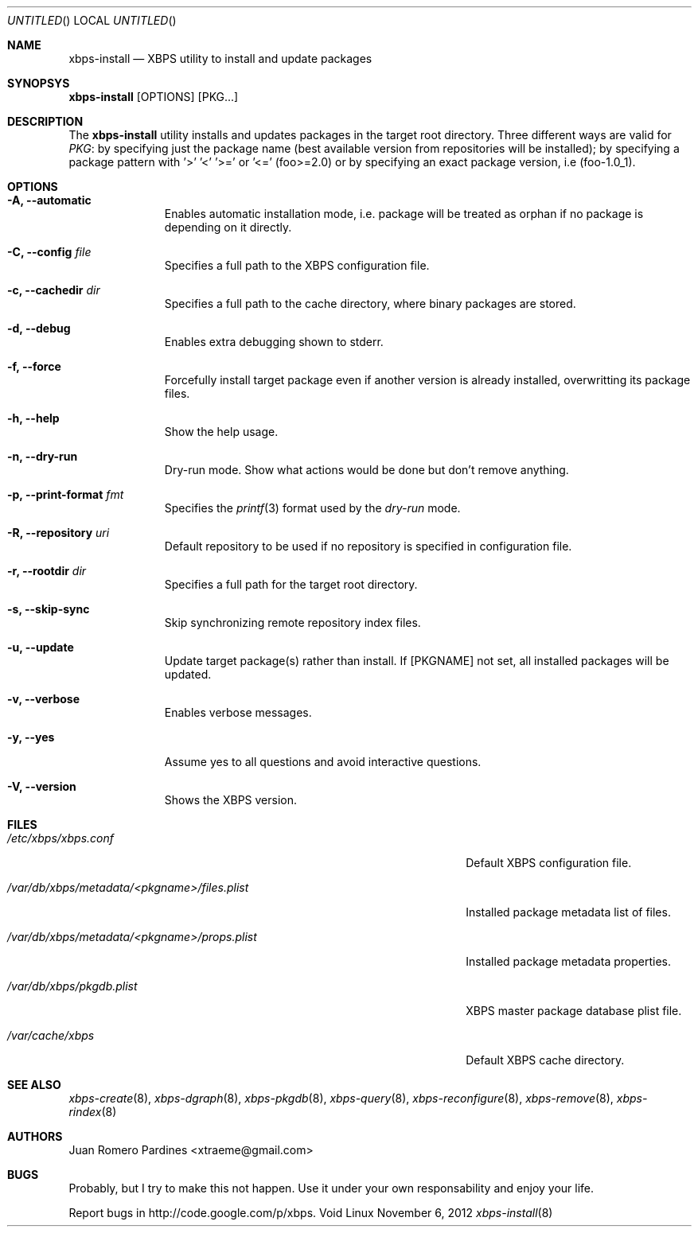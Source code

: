 .Dd November 6, 2012
.Os Void Linux
.Dt xbps-install 8
.Sh NAME
.Nm xbps-install
.Nd XBPS utility to install and update packages
.Sh SYNOPSYS
.Nm xbps-install
.Op OPTIONS
.Op PKG...
.Sh DESCRIPTION
The
.Nm
utility installs and updates packages in the target root directory.
Three different ways are valid for
.Ar PKG :
by specifying just the
package name (best available version from repositories will be installed);
by specifying a package pattern with '>' '<' '>=' or '<=' (foo>=2.0) or
by specifying an exact package version, i.e (foo-1.0_1).
.Sh OPTIONS
.Bl -tag -width -XXXXXXXX
.It Fl A, Fl -automatic
Enables automatic installation mode, i.e. package will be treated as orphan
if no package is depending on it directly.
.It Fl C, Fl -config Ar file
Specifies a full path to the XBPS configuration file.
.It Fl c, Fl -cachedir Ar dir
Specifies a full path to the cache directory, where binary packages are stored.
.It Fl d, Fl -debug
Enables extra debugging shown to stderr.
.It Fl f, Fl -force
Forcefully install target package even if another version is already installed,
overwritting its package files.
.It Fl h, Fl -help
Show the help usage.
.It Fl n, Fl -dry-run
Dry-run mode. Show what actions would be done but don't remove anything.
.It Fl p, Fl -print-format Ar fmt
Specifies the
.Xr printf 3
format used by the
.Ar dry-run
mode.
.It Fl R, Fl -repository Ar uri
Default repository to be used if no repository is specified in configuration file.
.It Fl r, Fl -rootdir Ar dir
Specifies a full path for the target root directory.
.It Fl s, Fl -skip-sync
Skip synchronizing remote repository index files.
.It Fl u, Fl -update
Update target package(s) rather than install. If
.Op PKGNAME
not set, all installed packages will be updated.
.It Fl v, Fl -verbose
Enables verbose messages.
.It Fl y, Fl -yes
Assume yes to all questions and avoid interactive questions.
.It Fl V, Fl -version
Shows the XBPS version.
.Sh FILES
.Bl -tag -width /var/db/xbps/metadata/<pkgname>/files.plist
.It Ar /etc/xbps/xbps.conf
Default XBPS configuration file.
.It Ar /var/db/xbps/metadata/<pkgname>/files.plist
Installed package metadata list of files.
.It Ar /var/db/xbps/metadata/<pkgname>/props.plist
Installed package metadata properties.
.It Ar /var/db/xbps/pkgdb.plist
XBPS master package database plist file.
.It Ar /var/cache/xbps
Default XBPS cache directory.
.Sh SEE ALSO
.Xr xbps-create 8 ,
.Xr xbps-dgraph 8 ,
.Xr xbps-pkgdb 8 ,
.Xr xbps-query 8 ,
.Xr xbps-reconfigure 8 ,
.Xr xbps-remove 8 ,
.Xr xbps-rindex 8
.Sh AUTHORS
.An Juan Romero Pardines <xtraeme@gmail.com>
.Sh BUGS
Probably, but I try to make this not happen. Use it under your own
responsability and enjoy your life.
.Pp
Report bugs in http://code.google.com/p/xbps.
